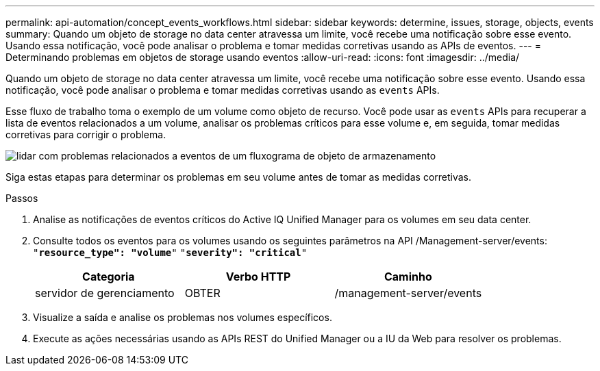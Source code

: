 ---
permalink: api-automation/concept_events_workflows.html 
sidebar: sidebar 
keywords: determine, issues, storage, objects, events 
summary: Quando um objeto de storage no data center atravessa um limite, você recebe uma notificação sobre esse evento. Usando essa notificação, você pode analisar o problema e tomar medidas corretivas usando as APIs de eventos. 
---
= Determinando problemas em objetos de storage usando eventos
:allow-uri-read: 
:icons: font
:imagesdir: ../media/


[role="lead"]
Quando um objeto de storage no data center atravessa um limite, você recebe uma notificação sobre esse evento. Usando essa notificação, você pode analisar o problema e tomar medidas corretivas usando as `events` APIs.

Esse fluxo de trabalho toma o exemplo de um volume como objeto de recurso. Você pode usar as `events` APIs para recuperar a lista de eventos relacionados a um volume, analisar os problemas críticos para esse volume e, em seguida, tomar medidas corretivas para corrigir o problema.

image::../media/handling_event_related_issues_of_a_storage_object_flowchart.gif[lidar com problemas relacionados a eventos de um fluxograma de objeto de armazenamento]

Siga estas etapas para determinar os problemas em seu volume antes de tomar as medidas corretivas.

.Passos
. Analise as notificações de eventos críticos do Active IQ Unified Manager para os volumes em seu data center.
. Consulte todos os eventos para os volumes usando os seguintes parâmetros na API /Management-server/events:
`"*resource_type": "volume*"`
`"*severity": "critical*"`
+
[cols="3*"]
|===
| Categoria | Verbo HTTP | Caminho 


 a| 
servidor de gerenciamento
 a| 
OBTER
 a| 
/management-server/events

|===
. Visualize a saída e analise os problemas nos volumes específicos.
. Execute as ações necessárias usando as APIs REST do Unified Manager ou a IU da Web para resolver os problemas.

